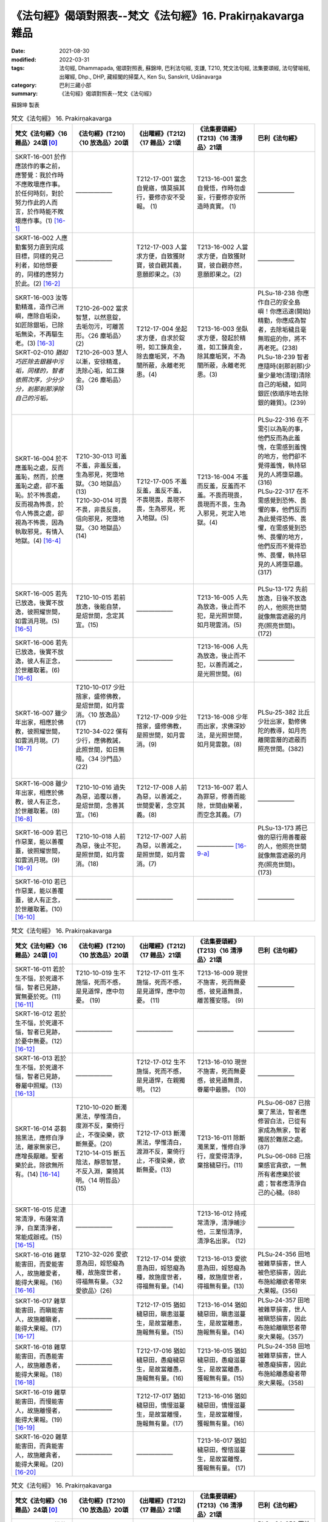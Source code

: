 ===============================================================
《法句經》偈頌對照表--梵文《法句經》16. Prakirṇakavarga 雜品 
===============================================================

:date: 2021-08-30
:modified: 2022-03-31
:tags: 法句經, Dhammapada, 偈頌對照表, 蘇錦坤, 巴利法句經, 支謙, T210, 梵文法句經, 法集要頌經, 法句譬喻經, 出曜經, Dhp., DHP, 藏經閣的掃葉人, Ken Su, Sanskrit, Udānavarga
:category: 巴利三藏小部
:summary: 《法句經》偈頌對照表--梵文《法句經》


蘇錦坤 製表

.. list-table:: 梵文《法句經》 16. Prakirṇakavarga
   :widths: 20 20 20 20 20
   :header-rows: 1
   :class: remove-gatha-number

   * - 梵文《法句經》〈16 雜品〉24頌 [0]_
     - 《法句經》(T210)〈10 放逸品〉20頌
     - 《出曜經》(T212)〈17 雜品〉21頌
     - 《法集要頌經》(T213)〈16 清淨品〉21頌
     - 巴利《法句經》

   * - SKRT-16-001 於作應該作的事之前，應警覺：我於作時不應敗壞應作事。於任何時刻，對於努力作此的人而言，於作時能不敗壞應作事。(1) [16-1]_
     - ——————
     - T212-17-001 當念自覺寤，慎莫損其行，要修亦安不受報。 (1) 
     - T213-16-001 當念自覺悟，作時勿虛妄，行要修亦安所造時真實。 (1)
     - ——————

   * - SKRT-16-002 人應勤奮努力直到完成目標，同樣的見己利者，如他想要的，同樣的應努力於此。(2) [16-2]_
     - ——————
     - T212-17-003 人當求方便，自致獲財寶，彼自觀其義，意願即果之。(3) 
     - T213-16-002 人當求方便，自致獲財寶，彼自觀亦然，意願即果之。(2)
     - ——————

   * - | SKRT-16-003 汝等勤精進，造作己洲嶼，應除自垢染，如匠除銀垢，已除垢無染，不再驅生老。(3) [16-3]_
       | SKRT-02-010 *猶如巧匠除去銀器中污垢，同樣的，智者依照次序，少分少分，剎那剎那淨除自己的污垢。*
       | 

     - | T210-26-002 當求智慧，以然意錠，去垢勿污，可離苦形。〈26 塵垢品〉(2)
       | T210-26-003 慧人以漸，安徐精進，洗除心垢，如工鍊金。〈26 塵垢品〉(3)
       | 

     - T212-17-004 坐起求方便，自求於錠明，如工鍊真金，除去塵垢冥，不為闇所蔽，永離老死患。(4)
     - T213-16-003 坐臥求方便，發起於精進，如工鍊真金，除其塵垢冥，不為闇所蔽，永離老死患。(3)
     - | PLSu-18-238 你應作自己的安全島嶼！你應迅速(開始)精勤，你應成為智者，去除垢穢且毫無瑕疵的你，將不再老死。(238)
       | PLSu-18-239 智者應隨時(剎那剎那)少量少量地(清理)清除自己的垢穢，如同銀匠(依順序地去除銀的雜質)。(239)
       | 

   * - SKRT-16-004 於不應羞恥之處，反而羞恥，然而，於應羞恥之處，卻不羞恥。於不怖畏處，反而視為怖畏，於令人怖畏之處，卻視為不怖畏，因為執取邪見，有情入地獄。(4) [16-4]_
     - | T210-30-013 可羞不羞，非羞反羞，生為邪見，死墮地獄。〈30 地獄品〉(13)
       | T210-30-014 可畏不畏，非畏反畏，信向邪見，死墮地獄。〈30 地獄品〉(14)
       | 

     - T212-17-005 不羞反羞，羞反不羞，不畏現畏，畏現不畏，生為邪見，死入地獄。(5)
     - T213-16-004 不羞而反羞，反羞而不羞。不畏而現畏，畏現而不畏，生為入邪見，死定入地獄。(4)
     - | PLSu-22-316 在不需引以為恥的事，他們反而為此羞愧，在需感到羞愧的地方，他們卻不覺得羞愧，執持惡見的人將墮惡趣。(316)
       | PLSu-22-317 在不需感覺到恐怖、畏懼的事，他們反而為此覺得恐怖、畏懼，在需感覺到恐怖、畏懼的地方，他們反而不覺得恐怖、畏懼，執持惡見的人將墮惡趣。(317)
       | 

   * - SKRT-16-005 若先已放逸，後實不放逸，彼照耀世間，如雲消月現。(5) [16-5]_
     - T210-10-015 若前放逸，後能自禁，是炤世間，念定其宜。(15)
     - ——————
     - T213-16-005 人先為放逸，後止而不犯，是光照世間，如月現雲消。(5)
     - PLSu-13-172 先前放逸，日後不放逸的人，他照亮世間就像無雲遮蔽的月亮(照亮世間)。(172)

   * - SKRT-16-006 若先已放逸，後實不放逸，彼人有正念，於世離取著。(6) [16-6]_
     - ——————
     - —————— 
     - T213-16-006 人先為放逸，後止而不犯，以善而滅之，是光照世間。(6)
     - ——————

   * - SKRT-16-007 雖少年出家，相應於佛教，彼照耀世間，如雲消月現。(7) [16-7]_
     - | T210-10-017 少壯捨家，盛修佛教，是炤世間，如月雲消。〈10 放逸品〉(17)
       | T210-34-022 儻有少行，應佛教誡，此照世間，如日無曀。〈34 沙門品〉(22)
       | 

     - T212-17-009 少壯捨家，盛修佛教，是照世間，如月雲消。(9) 
     - T213-16-008 少年而出家，求佛深妙法，是光照世間，如月晃雲散。(8)
     - PLSu-25-382 比丘少壯出家，勤修佛陀的教導，如月亮離開雲層的遮蔽而照亮世間。(382)

   * - SKRT-16-008 雖少年出家，相應於佛教，彼人有正念，於世離取著。(8) [16-8]_
     - T210-10-016 過失為惡，追覆以善，是炤世間，念善其宜。(16)
     - T212-17-008 人前為惡，以善滅之，世間愛著，念空其義。(8) 
     - T213-16-007 若人為罪惡，修善而能除，世間由樂著，而空念其義。(7)
     - ——————

   * - SKRT-16-009 若已作惡業，能以善覆蓋，彼照耀世間，如雲消月現。(9) [16-9]_
     - T210-10-018 人前為惡，後止不犯，是照世間，如月雲消。(18)
     - T212-17-007 人前為惡，以善滅之，是照世間，如月雲消。(7) 
     - —————— [16-9-a]_ 
     - PLSu-13-173 將已做的惡行用善覆蔽的人，他照亮世間就像無雲遮蔽的月亮(照亮世間)。(173)

   * - SKRT-16-010 若已作惡業，能以善覆蓋，彼人有正念，於世離取著。(10) [16-10]_
     - ——————
     - —————— 
     - ——————
     - ——————

.. list-table:: 梵文《法句經》 16. Prakirṇakavarga
   :widths: 20 20 20 20 20
   :header-rows: 1
   :class: remove-gatha-number

   * - 梵文《法句經》〈16 雜品〉24頌 [0]_
     - 《法句經》(T210)〈10 放逸品〉20頌
     - 《出曜經》(T212)〈17 雜品〉21頌
     - 《法集要頌經》(T213)〈16 清淨品〉21頌
     - 巴利《法句經》

   * - SKRT-16-011 若於生不惱，於死邊不惱，智者已見跡，實無憂於死。(11) [16-11]_
     - T210-10-019 生不施惱，死而不慼，是見道悍，應中勿憂。 (19)
     - T212-17-011 生不施惱，死而不慼，是見道悍，應中勿憂。 (11) 
     - T213-16-009 現世不施害，死而無憂慼，彼見道無畏，離苦獲安隱。 (9)
     - ——————

   * - SKRT-16-012 若於生不惱，於死邊不惱，智者已見跡，於憂中無憂。(12) [16-12]_
     - ——————
     - —————— 
     - ——————
     - ——————

   * - SKRT-16-013 若於生不惱，於死邊不惱，智者已見跡，眷屬中照耀。(13) [16-13]_
     - ——————
     - T212-17-012 生不施惱，死而不慼，是見道悍，在親獨明。 (12) 
     - T213-16-010 現世不施害，死而無憂慼，彼見道無畏，眷屬中最勝。 (10)
     - ——————

   * - SKRT-16-014 苾芻捨黑法，應修白淨法，離家無家已，應增長厭離。聖者樂於此，除欲無所有。(14) [16-14]_
     - | T210-10-020 斷濁黑法，學惟清白，度淵不反，棄倚行止，不復染樂，欲斷無憂。(20)
       | T210-14-015 斷五陰法，靜思智慧，不反入淵，棄猗其明。〈14 明哲品〉(15)
       | 

     - T212-17-013 斷濁黑法，學惟清白，渡淵不反，棄倚行止，不復染樂，欲斷無憂。(13)
     - T213-16-011 除斷濁黑業，惟修白淨行，度愛得清淨，棄捨穢惡行。(11)
     - | PLSu-06-087 已捨棄了黑法，智者應修習白法，已從有家成為無家，智者獨居於難居之處。(87)
       | PLSu-06-088 已捨棄感官貪欲，一無所有者應樂於彼處；智者應清淨自己的心穢。(88)
       | 

   * - SKRT-16-015 尼連常清淨，布薩常清淨，白業清淨者，常能成辦戒。(15) [16-15]_
     - ——————
     - ——————
     - T213-16-012 持戒常清淨，清淨晡沙他，三業恒清淨，清淨名出家。 (12)
     - ——————

   * - SKRT-16-016 雜草能害田，而愛能害人，故施離愛者，能得大果報。(16) [16-16]_
     - T210-32-026 愛欲意為田，婬怒癡為種，故施度世者，得福無有量。〈32 愛欲品〉(26)
     - T212-17-014 愛欲意為田，婬怒癡為種，故施度世者，得福無有量。(14)
     - T213-16-013 愛欲意為田，婬怒癡為種，故施度世者，得福無有量。(13)
     - PLSu-24-356 田地被雜草損害，世人被色慾損害，因此布施給離欲者帶來大果報。(356)

   * - SKRT-16-017 雜草能害田，而瞋能害人，故施離瞋者，能得大果報。(17) [16-17]_
     - ——————
     - T212-17-015 猶如穢惡田，瞋恚滋蔓生，是故當離恚，施報無有量。(15) 
     - T213-16-014 猶如穢惡田，瞋恚滋蔓生，是故當離恚，施報無有量。(14)
     - PLSu-24-357 田地被雜草損害，世人被瞋怒損害，因此布施給離瞋怒者帶來大果報。(357)

   * - SKRT-16-018 雜草能害田，而愚能害人，故施離愚者，能得大果報。(18) [16-18]_
     - ——————
     - T212-17-016 猶如穢惡田，愚癡穢惡生，是故當離愚，施報無有量。(16) 
     - T213-16-015 猶如穢惡田，愚癡滋蔓生，是故當離愚，獲報無有量。(15)
     - PLSu-24-358 田地被雜草損害，世人被愚癡損害，因此布施給離愚癡者帶來大果報。(358)

   * - SKRT-16-019 雜草能害田，而慢能害人，故施離慢者，能得大果報。(19) [16-19]_
     - ——————
     - T212-17-017 猶如穢惡田，憍慢滋蔓生，是故當離慢，施報無有量。(17) 
     - T213-16-016 猶如穢惡田，憍慢滋蔓生，是故當離慢，獲報無有量。(16)
     - ——————

   * - SKRT-16-020 雜草能害田，而貪能害人，故施離貪者，能得大果報。(20) [16-20]_
     - ——————
     - —————— 
     - T213-16-017 猶如穢惡田，慳悋滋蔓生，是故當離慳，獲報無有量。 (17)
     - ——————

.. list-table:: 梵文《法句經》 16. Prakirṇakavarga
   :widths: 20 20 20 20 20
   :header-rows: 1
   :class: remove-gatha-number

   * - 梵文《法句經》〈16 雜品〉24頌 [0]_
     - 《法句經》(T210)〈10 放逸品〉20頌
     - 《出曜經》(T212)〈17 雜品〉21頌
     - 《法集要頌經》(T213)〈16 清淨品〉21頌
     - 巴利《法句經》

   * - SKRT-16-021 雜草能害田，而愛能害人，故施離愛者，能得大果報。(21) [16-21]_
     - ——————
     - T212-17-018 猶如穢惡田，貪欲為滋蔓，是故當離貪，施報無有量。(18) 
     - T213-16-018 猶如穢惡田，愛樂滋蔓生，是故當離愛，獲報無有量。(18)
     - PLSu-24-359 田地被雜草損害，世人被貪愛損害，因此布施給離貪愛者帶來大果報。(359)

   * - SKRT-16-022 第六是王是主，若心有染時，充滿貪愛；若心無染時，則離愛，染著時說為愚者。(22) [16-22]_
     - ——————
     - T212-17-019 六增上王，染為染首，無染則離，染者謂愚。(19) 
     - T213-16-019 六識王為主，愛染眷屬，無染則離愛著是愚癡。(19)
     - ——————

   * - SKRT-16-023 城以骨為牆，肉血而塗飾，貪、瞋、慢、虛偽，於彼中逼惱。(23) [16-23]_
     - T210-19-005 身為如城，骨幹肉塗，生至老死，但藏恚慢。〈19 老耗品〉(5)
     - T212-17-020 骨幹以為城，肉血而塗之，根門盡開張，結賊得縱逸。(20)
     - T213-16-020 骨幹以為城，肉血而塗飾，門根盡開張，結賊得縱逸。(20)
     - PLSu-11-150 有一座城為骨頭塗上血、肉而建造的，裡面堆放著老、死、我慢與虛偽。(150)

   * - SKRT-16-024 彼苦是因緣所生的，不知道此的人，因此於彼中被縛。但是，因觀察彼是因緣所生，所以捨棄染著，不從外能遍捨彼大瀑流。(24) [16-24]_
     - ——————
     - T212-17-021 有緣則增苦，觀彼三因縛，滅之由賢眾，不從外愚除。(21) 
     - T213-16-021 有緣則增苦，觀彼二因緣，滅之由賢眾，不從外愚除。(21)
     - ——————

------

- `《法句經》偈頌對照表--依蘇錦坤漢譯巴利《法句經》編序 <{filename}dhp-correspondence-tables-pali%zh.rst>`_
- `《法句經》偈頌對照表--依支謙譯《法句經》（大正藏 T210）編序 <{filename}dhp-correspondence-tables-t210%zh.rst>`_
- `《法句經》偈頌對照表--依梵文《法句經》編序 <{filename}dhp-correspondence-tables-sanskrit%zh.rst>`_
- `《法句經》偈頌對照表 <{filename}dhp-correspondence-tables%zh.rst>`_

------

- `《法句經》, Dhammapada, 白話文版 <{filename}../dhp-Ken-Yifertw-Su/dhp-Ken-Y-Su%zh.rst>`_ （含巴利文法分析， 蘇錦坤 著 2021）

~~~~~~~~~~~~~~~~~~~~~~~~~~~~~~~~~~

蘇錦坤 Ken Su， `獨立佛學研究者 <https://independent.academia.edu/KenYifertw>`_ ，藏經閣外掃葉人， `台語與佛典 <http://yifertw.blogspot.com/>`_ 部落格格主

------

- `法句經 首頁 <{filename}../dhp%zh.rst>`__

- `Tipiṭaka 南傳大藏經; 巴利大藏經 <{filename}/articles/tipitaka/tipitaka%zh.rst>`__

------

備註：
~~~~~~~

.. [0] Sanskrit verses are cited from: Bibliotheca Polyglotta, Faculty of Humanities, University of Oslo, https://www2.hf.uio.no/polyglotta/index.php?page=volume&vid=71

       梵文漢譯取材自： 猶如蚊子飲大海水 (https://yathasukha.blogspot.com/) 2021年1月4日 星期一 udānavargo https://yathasukha.blogspot.com/2021/01/udanavargo.html  （張貼者：新花長舊枝 15:21）

.. [16-1] | (梵) pūrvaṃ hi kṛtyaṃ pratijāgareta mā me kṛtyaṃ kṛtyakāle vihanyāt |
        | taṃ nityakāle pratiyatyakāriṇaṃ naiva kṛtyaṃ kṛtyakāle vihanti ||
        | 

        應作先警覺，作時莫壞作，常時勤作此，作時不壞作。

.. [16-2] | (梵) vyāyametaiva puruṣo yāvad arthasya niṣpadaḥ |
        | paśyed asau tathātmārthaṃ yathaivecchet tathā bhavet ||
        | 

        人應勤努力，至成就利益，如是見己利，如欲應如是。

.. [16-3] | (梵) uttiṣṭhata vyāyamata kurudhvaṃ dvīpaṃ ātmanaḥ |
        | karmāro rajatasyaiva haradhvaṃ malaṃ ātmanaḥ ||
        | nirdhāntamalā hy anaṅgaṇā na punar jātijarām upeṣyatha ||
        | 

        汝等勤精進，造作己洲嶼，應除自垢染，如匠除銀垢，已除垢無染，不再驅生老。

.. [16-4] | (梵) alajjitavye lajjante lajjitavye tv alajjinaḥ |
        | abhaye bhayadarśīno bhaye cābhayadarśinaḥ |
        | mithyādṛṣṭisamādānāt sattvā gacchanti durgatim ||
        | 

        不羞而反羞，反羞而不羞，不畏而見畏，畏而見不畏，因執取邪見，有情入地獄。

.. [16-5] | (梵) yas tu pūrvaṃ pramādyeha paścād vai na pramādyate |
        | sa imaṃ bhāsate lokam abhramukta iva candramāḥ ||
        | 

        若先已放逸，後實不放逸，彼照耀世間，如雲消月現。

.. [16-6] | (梵) yas tu pūrvaṃ pramādyeha paścād vai na pramādyate |
        | sa imāṃ viṣaktikāṃ loke smṛtaḥ samativartate ||
        | 

        若先已放逸，後實不放逸，彼人有正念，於世離取著。

.. [16-7] | (梵) daharo ’pi cet pravrajate yujyate buddhaśāsane |
        | sa imaṃ bhāsate lokam abhramukta iva candramāḥ ||
        | 

        雖少年出家，相應於佛教，彼照耀世間，如雲消月現。

.. [16-8] | (梵) daharo ’pi cet pravrajate yujyate buddhaśāsane |
        | sa imāṃ viṣaktikāṃ loke smṛtaḥ samativartate ||
        | 

        雖少年出家，相應於佛教，彼人有正念，於世離取著。

.. [16-9] | (梵) yasya pāpakṛtaṃ karma kuśalena pithīyate |
        | sa imaṃ bhāsate lokam abhramukta iva candramāḥ ||
        | 

        若已作惡業，能以善覆蓋，彼照耀世間，如雲消月現。

.. [16-9-a] 人先為放逸，後止而不犯，以善而滅之，是光照世間。《法集要頌經》(T213) (6)

.. [16-10] | (梵) yasya pāpakṛtaṃ karma kuśalena pithīyate |
        | sa imāṃ viṣaktikāṃ loke smṛtaḥ samativartate ||
        | 

        若已作惡業，能以善覆蓋，彼人有正念，於世離取著。

.. [16-11] | (梵) yo jīvite na tapate maraṇānte ca sarvaśaḥ |
        | sa vai dṛṣṭapado dhīro maraṇānte na śocati ||
        | 

        若於生不惱，於死邊不惱，智者已見跡，實無憂於死。

.. [16-12] | (梵) yo jīvite na tapate maraṇānte ca sarvaśaḥ |
        | sa vai dṛṣṭapado dhīraḥ śokamadhye na śocati ||
        | 

        若於生不惱，於死邊不惱，智者已見跡，於憂中無憂。

.. [16-13] | (梵) yo jīvite na tapate maraṇānte ca sarvaśaḥ |
        | sa vai dṛṣṭapado dhīro jñāti madhye virocate ||
        | 

        若於生不惱，於死邊不惱，智者已見跡，眷屬中照耀。

.. [16-14] | (梵) kṛṣṇān dharmān viprahāya śuklān bhāvayata bhikṣavaḥ |
        | okād anokaṃ āgamyavivekam anubṛṃhayet |
        | tatra cābhirametāryo hitvā kāmān akiṃcanaḥ ||
        | 

        苾芻捨黑法，應修白淨法，離家無家已，應增長厭離。聖者樂於此，除欲無所有。

.. [16-15] | (梵) śuddhasya hi sadā phalguḥ śuddhasya poṣadhaḥ sadā |
        | śuddhasya śucikarmaṇaḥ sadā sampadyate vratam ||
        | 

        尼連常清淨，布薩常清淨，白業清淨者，常能成辦戒。

.. [16-16] | (梵) kṣetrāṇi tṛṇadoṣāṇi rāgadoṣā tv iyaṃ prajā |
        | tasmād vigatarāgebhyo dattaṃ bhavati mahāphalam ||
        | 

        雜草能害田，而愛能害人，故施離愛者，能得大果報。

.. [16-17] | (梵) kṣetrāṇi tṛṇadoṣāṇi dveṣadoṣā tv iyaṃ prajā |
        | tasmād vigatadveṣebhyo dattaṃ bhavati mahāphalam ||
        | 

        雜草能害田，而瞋能害人，故施離瞋者，能得大果報。

.. [16-18] | (梵) kṣetrāṇi tṛṇadoṣāṇi mohadoṣā tv iyaṃ prajā |
        | tasmād vigatamohebhyo dattaṃ bhavati mahāphalam ||
        | 

        雜草能害田，而愚能害人，故施離愚者，能得大果報。

.. [16-19] | (梵) kṣetrāṇi tṛṇadoṣāṇi mānadoṣā tv iyaṃ prajā |
        | tasmād vigatamānebhyo dattaṃ bhavati mahāphalam ||
        | 

        雜草能害田，而慢能害人，故施離慢者，能得大果報。

.. [16-20] | (梵) kṣetrāṇi tṛṇadoṣāṇi lobhadoṣā tv iyaṃ prajā |
        | tasmād vigatalobhebhyo dattaṃ bhavati mahāphalam ||
        | 

        雜草能害田，而貪能害人，故施離貪者，能得大果報。

.. [16-21] | (梵) kṣetrāṇi tṛṇadoṣāṇi tṛṣṇādoṣā tv iyaṃ prajā |
        | tasmād vigatatṛṣṇebhyo dattaṃ bhavati mahāphalam ||
        | 

        雜草能害田，而愛能害人，故施離愛者，能得大果報。

.. [16-22] | (梵) ṣaṣṭha adhipatī rājā rajyamāne rajasvalaḥ |
        | arakte virajā bhavati rakte bālo nirucyate ||
        | 

        第六王是主，染心滿貪愛；無染則離愛，染著謂愚者。　

.. [16-23] | (梵) nagaraṃ hy asthiprākāraṃ māṃsaśoṇitalepanam |
        | yatra rāgaś ca dveṣaś ca māno mrakṣaś ca bādhyate ||
        | 

        城以骨為牆，肉血而塗飾，貪、瞋、慢、虛偽，於彼中逼惱。

.. [16-24] | (梵) hetuprabhavaṃ sadā hi duḥkhaṃ tad apaśyan sa hi tena tatra baddhaḥ |
        | tasya tu samayāj jahāti saṅgaṃ na hi bāhyā prajahanti taṃ mahāugham ||
        | 

        因緣所生苦，不見為彼縛，觀彼棄染著，不從外捨瀑。


..
  2022-03-28 ~ 03-31 finished (04-01 reverse to origin)
  2021-08-30 create rst [建構中 (Under construction)!]